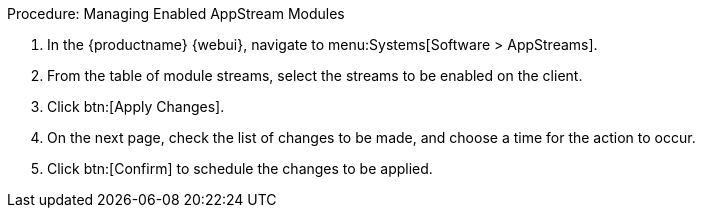 .Procedure: Managing Enabled AppStream Modules
. In the {productname} {webui}, navigate to menu:Systems[Software > AppStreams].
. From the table of module streams, select the streams to be enabled on the client.
. Click btn:[Apply Changes].
. On the next page, check the list of changes to be made, and choose a time for the action to occur.
. Click btn:[Confirm] to schedule the changes to be applied.
